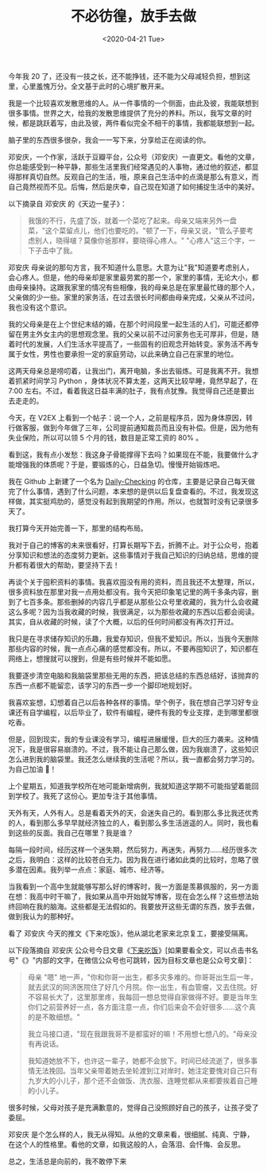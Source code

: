 #+TITLE: 不必彷徨，放手去做
#+DATE: <2020-04-21 Tue>
#+TAGS[]: 随笔

今年我 20
了，还没有一技之长，还不能挣钱，还不能为父母减轻负担，想到这里，心里羞愧万分。全文基于此时的心境扩散开来。

我是一个比较喜欢发散思维的人。从一件事情的一个侧面，由此及彼，我能联想到很多事情。世界之大，给我的发散思维提供了充分的养料。所以，我写文章的时候，都是跳跃着写，由此及彼，两件看似完全不相干的事情，我都能联想到一起。

脑子里的东西很多很杂，我会一一写下来，分享给正在阅读的你。

邓安庆，一个作家，活跃于豆瓣平台，公众号（邓安庆）一直更文。看他的文章，你总能感受到一种平静，那些生活里我们经常遇见的人事物，通过他的叙述，都显得那样真切自然。反观自己的生活，哦，原来自己生活中的点滴是那么有意义，而自己竟然视而不见。后悔，然后是庆幸，自己现在知道了如何捕捉生活中的美好。

以下摘录自 邓安庆 的《天边一星子》：

#+BEGIN_QUOTE
  我饿的不行，先盛了饭，就着一个菜吃了起来。母亲又端来另外一盘菜，"这个菜留点儿，他们也要吃的。"顿了一下，母亲又说，"管么子要考虑别人，晓得啵？莫像你爸那样，要晓得心疼人。"
  "心疼人"这三个字，一下子击中了我。
#+END_QUOTE

邓安庆
母亲说的那句方言，我不知道什么意思。大意为让"我"知道要考虑别人，会心疼人。但是，他的母亲却是家里最劳累的那一个，家里的事情，无论大小，都由母亲操持。这跟我家里的情况有些相像，我的母亲总是在家里最忙碌的那个人，父亲做的少一些。家里的家务活，在过去很长时间都由母亲完成，父亲从不过问，我也没有这个意识。

我的父母亲是在上个世纪末结的婚，在那个时间段里一起生活的人们，可能还都停留在男主外女主内的思想观念里。我的父亲以前不过问家务也无可厚非，但是，随着时代的发展，人们生活水平提高了，一些固有的旧观念开始转变。家务活不再专属于女性，男性也要承担一定的家庭劳动，以此来确立自己在家里的地位。

这两天母亲总是唠叨着，让我出门，离开电脑，多出去锻炼。可是我离不开。我想着抓紧时间学习
Python ，身体状况不算太差，这两天比较早睡，竟然早起了，在 7:00
左右。不过，看着我这日益丰满的肚子，我有点犹豫。我觉得自己还是要出去走走的。

今天，在 V2EX
上看到一个帖子：说一个人，之前是程序员，因为身体原因，转行做客服，做到今年做了三年，公司提前通知裁员而且没有补偿。但是，因为他有失业保险，所以可以领
5 个月的钱，数目是正常工资的 80% 。

看到这，我有点小发愁：我这身子骨能撑得下去吗？如果现在不能，我要做什么才能增强我的体质呢？于是，要锻炼的心，日益急切。慢慢开始锻炼吧。

我在 Github 上新建了一个名为
[[https://github.com/Gaotianhe/Daily-checking][Daily-Checking]]
的仓库，主要是记录自己每天做完了什么事情，遇到了什么问题，本来想的是供以后复盘查看的。不过，我发现这样做，其实挺鸡肋的，感觉没有起到我期望的作用。所以，也就暂时没有记录很多天了。

我打算今天开始完善一下，那里的结构布局。

我对于自己的博客的未来很看好，打算长期写下去，折腾不止。对于公众号，抱着分享知识和想法的态度努力更新。这些事情对于我自己知识的归纳总结，思维的提升都有着很大的帮助，要坚持下去！

再谈个关于囤积资料的事情。我喜欢囤没有用的资料，而且我还不太整理，所以，很多资料放在那里对我一点用处都没有。我今天把印象笔记里的两千多条内容，删到了七百多条。那些删掉的内容几乎都是从那些公众号里收藏的，我为什么会收藏这么多呢？因为当我收藏的时候，我很满足，以为那些收藏的东西以后都会阅读。其实，自从收藏的时候，读了个大概，以后的任何时间都没有再次打开过。

我只是在寻求储存知识的乐趣，我爱存知识，但我不爱知识。所以，当我今天删除那些内容的时候，我一点点心痛的感觉都没有。所以，不要再囤知识了，知识都在网络上，想搜就可以搜到，但是有些时候并不能如愿。

我要逐步清空电脑和我脑袋里那些无用的东西，把该总结的东西总结好，该抛弃的东西一点都不能留恋，该学习的东西一步一个脚印地规划好。

我喜欢妄想，幻想着自己以后各种各样的事情。举个例子，我在想自己学习好专业课还有自学编程，以后毕业了，软件有编程，硬件有我的专业支撑，走到哪里都很吃香。

但是，回到现实，我的专业课没有学习，编程进展缓慢，巨大的压力袭来。这种情况下，我是很容易崩溃的。不过，我不能让自己那么做，因为我崩溃了，这些知识怎么进到我的脑袋里。我还怎么继续我的生活呢？所以，我一直都会努力学习的。为自己加油
💪！

上个星期五，知道我学校所在地可能新增病例，我就知道这学期不可能指望着能回到学校了。我死了这份心。更加专注于其他事情。

天外有天，人外有人。总是看着天外的天，会迷失自己的。看到那么多比我还优秀的人，看到那么多早早就经济独立的人，看到那么多生活逍遥的人。同时，我也看到这些的反面。我自己在哪里？我是谁？

每隔一段时间，经历这样一个迷失期，然后努力，再迷失，再努力......经历很多次之后，我明白：这样的比较苍白无力。因为我在进行诸如此类的比较时，忽略了很多潜在因素。我列举一点点：家庭、城市、经济等。

当我看到一个高中生就能够写那么好的博客时，我一方面是羡慕佩服的，另一方面在想：我高中时干嘛了，我如果从高中开始就写博客，现在会怎么样？这些想法始终回响在我的脑海。这些都是无法假如的。我要放开这些无谓的东西，放手去做，做到我认为的那种好。

看了 邓安庆 今天的推文《下来吃饭》，他从湖北老家来北京复工，要接受隔离。

以下段落摘自 邓安庆
公众号今日文章《[[https://mp.weixin.qq.com/s/OyE7MlZ56moUAtELOQcCNQ][下来吃饭]]》[如果要看全文，可以点击书名号"《》"内部的文字，在微信公众号也可跳转，因为目标文章也是公众号文章]：

#+BEGIN_QUOTE
  母亲 "嗯"
  地一声，"你和你哥一出生，都多灾多难的。你哥哥出生后一年，就去武汉的同济医院住了好几个月院。你一出生，有血管瘤，又去住院。好不容易长大了，这里那里疼，我每回一想总觉得自家做得不好。要是当年生你们之前营养好一点，各方面注意一点，你们后来会不会好很多......这个真的是不敢细想。"

  我立马接口道，"现在我跟我哥不是都蛮好的嘛！不用想七想八的。"母亲没有再说话。

  我知道她放不下，也许这一辈子，她都不会放下。时间已经流逝了，很多事情无法挽回。当年父亲带着她去坐轮渡到江对岸时，她注定要愧对自己只有九岁大的小儿子，那个还不会做饭、洗衣服、连睡觉都从来都要挨着自己睡的小儿子。
#+END_QUOTE

很多时候，父母对孩子是充满歉意的，觉得自己没照顾好自己的孩子，让孩子受了委屈。

邓安庆
是个怎么样的人，我无从得知。从他的文章来看，很细腻、纯真、宁静，在这个人的性格里。看他的文章，如我这般的人，会落泪、会忏悔、会反思。

总之，生活总是向前的，我不敢停下来
